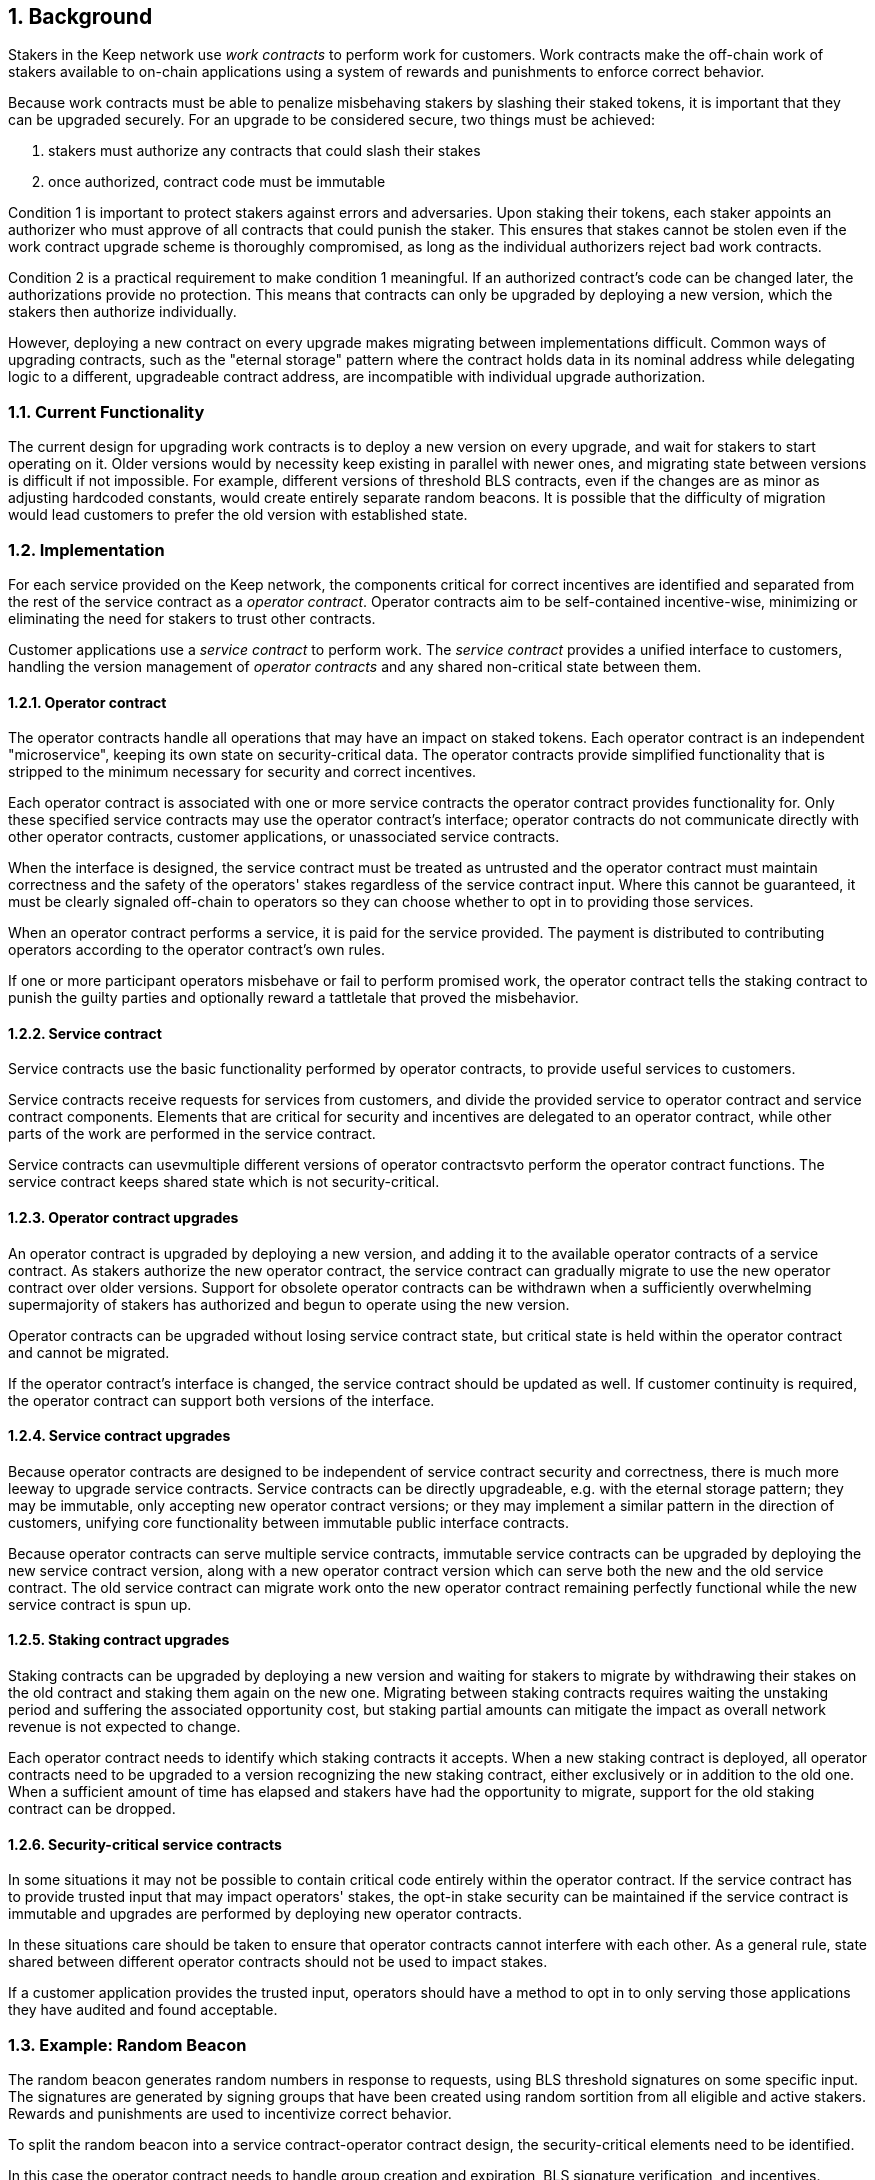 :icons: font
:numbered:
toc::[]

== Background

Stakers in the Keep network use _work contracts_ to perform work for customers. Work contracts make the off-chain work of stakers available to on-chain applications using a system of rewards and punishments to enforce correct behavior.

Because work contracts must be able to penalize misbehaving stakers by slashing their staked tokens, it is important that they can be upgraded securely. For an upgrade to be considered secure, two things must be achieved:

1. stakers must authorize any contracts that could slash their stakes
2. once authorized, contract code must be immutable

Condition 1 is important to protect stakers against errors and adversaries. Upon staking their tokens, each staker appoints an authorizer who must approve of all contracts that could punish the staker. This ensures that stakes cannot be stolen even if the work contract upgrade scheme is thoroughly compromised, as long as the individual authorizers reject bad work contracts.

Condition 2 is a practical requirement to make condition 1 meaningful. If an authorized contract's code can be changed later, the authorizations provide no protection. This means that contracts can only be upgraded by deploying a new version,
which the stakers then authorize individually.

However, deploying a new contract on every upgrade makes migrating between implementations difficult. Common ways of upgrading contracts, such as the "eternal storage" pattern where the contract holds data in its nominal address while delegating logic to a different, upgradeable contract address, are incompatible with individual upgrade authorization.

=== Current Functionality

The current design for upgrading work contracts is to deploy a new version on every upgrade, and wait for stakers to start operating on it. Older versions would by necessity keep existing in parallel with newer ones, and migrating state between versions is difficult if not impossible. For example, different versions of threshold BLS contracts, even if the changes are as minor as adjusting hardcoded constants, would create entirely separate random beacons. It is possible that the difficulty of migration would lead customers to prefer the old version with established state.

=== Implementation

For each service provided on the Keep network, the components critical for correct incentives are identified and separated from the rest of the service contract as a _operator contract_. Operator contracts aim to be self-contained incentive-wise,
minimizing or eliminating the need for stakers to trust other contracts.

Customer applications use a _service contract_ to perform work. The _service contract_ provides a unified interface to customers, handling the version management of _operator contracts_ and any shared non-critical state between them.

==== Operator contract

The operator contracts handle all operations that may have an impact on staked tokens. Each operator contract is an independent "microservice", keeping its own state on security-critical data. The operator contracts provide simplified functionality that is stripped to the minimum necessary for security and correct incentives.

Each operator contract is associated with one or more service contracts the operator contract provides functionality for. Only these specified service contracts may use the operator contract's interface; operator contracts do not communicate directly with other operator contracts, customer applications, or unassociated service contracts.

When the interface is designed, the service contract must be treated as untrusted and the operator contract must maintain correctness and the safety of the operators' stakes
regardless of the service contract input. Where this cannot be guaranteed, it must be clearly signaled off-chain to operators so they can choose whether to opt in to providing those services.

When an operator contract performs a service, it is paid for the service provided.
The payment is distributed to contributing operators according to the operator contract's own rules.

If one or more participant operators misbehave or fail to perform promised work, the operator contract tells the staking contract to punish the guilty parties and optionally reward a tattletale that proved the misbehavior.

==== Service contract

Service contracts use the basic functionality performed by operator contracts, to provide useful services to customers.

Service contracts receive requests for services from customers, and divide the provided service to operator contract and service contract components. Elements that are critical for security and incentives are delegated to an operator contract, while other parts of the work are performed in the service contract.

Service contracts can usevmultiple different versions of operator contractsvto perform the operator contract functions. The service contract keeps shared state which is not security-critical.

==== Operator contract upgrades

An operator contract is upgraded by deploying a new version, and adding it to the available operator contracts of a service contract. As stakers authorize the new operator contract, the service contract can gradually migrate to use the new operator contract over older versions. Support for obsolete operator contracts can be withdrawn when a sufficiently overwhelming supermajority of stakers has authorized and begun to operate using the new version.

Operator contracts can be upgraded without losing service contract state, but critical state is held within the operator contract and cannot be migrated.

If the operator contract's interface is changed, the service contract should be updated as well. If customer continuity is required, the operator contract can support both versions of the interface.

==== Service contract upgrades

Because operator contracts are designed to be independent of service contract security and correctness, there is much more leeway to upgrade service contracts. Service contracts can be directly upgradeable, e.g. with the eternal storage pattern;
they may be immutable, only accepting new operator contract versions; or they may implement a similar pattern in the direction of customers, unifying core functionality
between immutable public interface contracts.

Because operator contracts can serve multiple service contracts, immutable service contracts can be upgraded by deploying the new service contract version, along with a new operator contract version which can serve both the new and the old service contract. The old service contract can migrate work onto the new operator contract remaining perfectly functional while the new service contract is spun up.

==== Staking contract upgrades

Staking contracts can be upgraded by deploying a new version and waiting for stakers to migrate by withdrawing their stakes on the old contract and staking them again on the new one. Migrating between staking contracts requires waiting the unstaking period and suffering the associated opportunity cost, but staking partial amounts can mitigate the impact as overall network revenue is not expected to change.

Each operator contract needs to identify which staking contracts it accepts. When a new staking contract is deployed, all operator contracts need to be upgraded to a version recognizing the new staking contract, either exclusively or in addition to the old one. When a sufficient amount of time has elapsed and stakers have had the opportunity to migrate, support for the old staking contract can be dropped.

==== Security-critical service contracts

In some situations it may not be possible to contain critical code entirely within the operator contract. If the service contract has to provide trusted input that may impact operators' stakes, the opt-in stake security can be maintained if the service contract is immutable and upgrades are performed by deploying new operator contracts.

In these situations care should be taken to ensure that operator contracts cannot interfere with each other. As a general rule, state shared between different operator contracts should not be used to impact stakes.

If a customer application provides the trusted input, operators should have a method to opt in to only serving those applications they have audited and found acceptable.

=== Example: Random Beacon

The random beacon generates random numbers in response to requests, using BLS threshold signatures on some specific input. The signatures are generated by signing groups that have been created using random sortition from all eligible and active stakers. Rewards and punishments are used to incentivize correct behavior.

To split the random beacon into a service contract-operator contract design, the security-critical elements need to be identified.

In this case the operator contract needs to handle group creation and expiration, BLS signature verification, and incentives.

Handling entry requests and pricing; determining the signing input for generating new entries; calling callbacks; and requesting the creation of new groups are responsibilities that are not critical for beacon integrity from the perspective of the stakers. These can be performed by the service contract without individual staker authorization of upgrades.

==== Operator contract
TODO: Any reason this section is separate from the section named the same above? Can they be combined?
The operator contract for the random beacon provides the following interface to the service contract:

`create_group(payment)`:Create a new group when requested by the service contract,
selecting members using pseudorandom sortition, and performing DKG. The operator contract does not accept input from the service contract, but instead uses its own pseudorandom seed, to ensure that group composition cannot be manipulated. `payment` must exceed a minimum amount and is used to cover gas fees and to reward stakers.

`sign(entry_id, group_input, signing_input, payment)`:Use `group_input` to select a signing group, and generate a valid BLS threshold signature for `signing_input`. Once generated, use `payment` to reward stakers. `payment` must exceed a set minimum value that covers necessary gas fees. When the entry is created, the operator contract calls the service contract with the new entry, using `entry_id` to identify the entry.

Behind this interface,the operator contract tracks its own groups, their members and their threshold public keys. The service contract trusts the operator contract to only provide valid entries when given specific inputs. Alternatively the operator contract could provide the associated public key so the entry can be validated, but even then the operator contract needs to be trusted to provide a public key corresponding to a random valid group.

==== Service contract

The service contract for the random beacon handles customer-facing features and ties the operator contracts together. The interface of the service contract towards the operator contract is:

`group_created(n_groups)`: The call to `create_group()` has finished (successfully or unsuccessfully) and expired groups have been removed. The operator contract now has `n_groups` active.

`entry_created(entry_id, entry)`: The previous call for the operator contract to `sign(entry_id, ...)` completed successfully, resulting in the new `entry`. The service contract keeps a list of operator contracts along with the number of active groups in each.

When receiving a request, the service contract determines what values should be the group selection input and the signing input. The group selection input is used to select an operator contract, weighted by the number of active groups on each, to serve the request.

When the operator contract is determined, the group selection input and signing input are passed to it along with an appropriate payment. When the operator contract returns a valid entry with `entry_created(...)`, the service contract stores it and calls the customer-specified callback.

If a new group should be created, the service contract determines which operator contract should create one (the most recent one, or a random one weighted by recent-ness), and calls `create_group()` on the selected operator contract with an appropriate payment. Once the operator contract has finished DKG and expired old groups,it returns the new number of active groups using `group_created(n_groups)`.

Unlike the operator contract which needs to maintain integrity for arbitrary, malicious inputs, the service contract relies heavily on trusting the operator contracts. This is acceptable because the operator contracts are known, unchangeable code, and the service contract only has access to what customers have paid for entries; boycotting a compromised or malfunctioning service contract and deploying a new one is sufficient to mitigate attacks or errors.


[bibliography]
